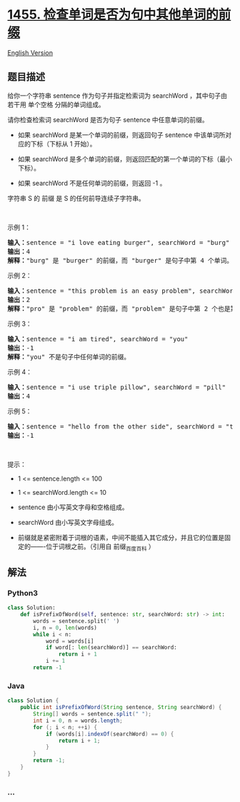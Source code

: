 * [[https://leetcode-cn.com/problems/check-if-a-word-occurs-as-a-prefix-of-any-word-in-a-sentence][1455.
检查单词是否为句中其他单词的前缀]]
  :PROPERTIES:
  :CUSTOM_ID: 检查单词是否为句中其他单词的前缀
  :END:
[[./solution/1400-1499/1455.Check If a Word Occurs As a Prefix of Any Word in a Sentence/README_EN.org][English
Version]]

** 题目描述
   :PROPERTIES:
   :CUSTOM_ID: 题目描述
   :END:

#+begin_html
  <!-- 这里写题目描述 -->
#+end_html

#+begin_html
  <p>
#+end_html

给你一个字符串 sentence 作为句子并指定检索词为 searchWord
，其中句子由若干用 单个空格 分隔的单词组成。

#+begin_html
  </p>
#+end_html

#+begin_html
  <p>
#+end_html

请你检查检索词 searchWord 是否为句子 sentence 中任意单词的前缀。

#+begin_html
  </p>
#+end_html

#+begin_html
  <ul>
#+end_html

#+begin_html
  <li>
#+end_html

如果 searchWord 是某一个单词的前缀，则返回句子 sentence
中该单词所对应的下标（下标从 1 开始）。

#+begin_html
  </li>
#+end_html

#+begin_html
  <li>
#+end_html

如果 searchWord
是多个单词的前缀，则返回匹配的第一个单词的下标（最小下标）。

#+begin_html
  </li>
#+end_html

#+begin_html
  <li>
#+end_html

如果 searchWord 不是任何单词的前缀，则返回 -1 。

#+begin_html
  </li>
#+end_html

#+begin_html
  </ul>
#+end_html

#+begin_html
  <p>
#+end_html

字符串 S 的 前缀 是 S 的任何前导连续子字符串。

#+begin_html
  </p>
#+end_html

#+begin_html
  <p>
#+end_html

 

#+begin_html
  </p>
#+end_html

#+begin_html
  <p>
#+end_html

示例 1：

#+begin_html
  </p>
#+end_html

#+begin_html
  <pre>
  <strong>输入：</strong>sentence = "i love eating burger", searchWord = "burg"
  <strong>输出：</strong>4
  <strong>解释：</strong>"burg" 是 "burger" 的前缀，而 "burger" 是句子中第 4 个单词。</pre>
#+end_html

#+begin_html
  <p>
#+end_html

示例 2：

#+begin_html
  </p>
#+end_html

#+begin_html
  <pre>
  <strong>输入：</strong>sentence = "this problem is an easy problem", searchWord = "pro"
  <strong>输出：</strong>2
  <strong>解释：</strong>"pro" 是 "problem" 的前缀，而 "problem" 是句子中第 2 个也是第 6 个单词，但是应该返回最小下标 2 。
  </pre>
#+end_html

#+begin_html
  <p>
#+end_html

示例 3：

#+begin_html
  </p>
#+end_html

#+begin_html
  <pre>
  <strong>输入：</strong>sentence = "i am tired", searchWord = "you"
  <strong>输出：</strong>-1
  <strong>解释：</strong>"you" 不是句子中任何单词的前缀。
  </pre>
#+end_html

#+begin_html
  <p>
#+end_html

示例 4：

#+begin_html
  </p>
#+end_html

#+begin_html
  <pre>
  <strong>输入：</strong>sentence = "i use triple pillow", searchWord = "pill"
  <strong>输出：</strong>4
  </pre>
#+end_html

#+begin_html
  <p>
#+end_html

示例 5：

#+begin_html
  </p>
#+end_html

#+begin_html
  <pre>
  <strong>输入：</strong>sentence = "hello from the other side", searchWord = "they"
  <strong>输出：</strong>-1
  </pre>
#+end_html

#+begin_html
  <p>
#+end_html

 

#+begin_html
  </p>
#+end_html

#+begin_html
  <p>
#+end_html

提示：

#+begin_html
  </p>
#+end_html

#+begin_html
  <ul>
#+end_html

#+begin_html
  <li>
#+end_html

1 <= sentence.length <= 100

#+begin_html
  </li>
#+end_html

#+begin_html
  <li>
#+end_html

1 <= searchWord.length <= 10

#+begin_html
  </li>
#+end_html

#+begin_html
  <li>
#+end_html

sentence 由小写英文字母和空格组成。

#+begin_html
  </li>
#+end_html

#+begin_html
  <li>
#+end_html

searchWord 由小写英文字母组成。

#+begin_html
  </li>
#+end_html

#+begin_html
  <li>
#+end_html

前缀就是紧密附着于词根的语素，中间不能插入其它成分，并且它的位置是固定的-------位于词根之前。（引用自
前缀_百度百科 ）

#+begin_html
  </li>
#+end_html

#+begin_html
  </ul>
#+end_html

** 解法
   :PROPERTIES:
   :CUSTOM_ID: 解法
   :END:

#+begin_html
  <!-- 这里可写通用的实现逻辑 -->
#+end_html

#+begin_html
  <!-- tabs:start -->
#+end_html

*** *Python3*
    :PROPERTIES:
    :CUSTOM_ID: python3
    :END:

#+begin_html
  <!-- 这里可写当前语言的特殊实现逻辑 -->
#+end_html

#+begin_src python
  class Solution:
      def isPrefixOfWord(self, sentence: str, searchWord: str) -> int:
          words = sentence.split(' ')
          i, n = 0, len(words)
          while i < n:
              word = words[i]
              if word[: len(searchWord)] == searchWord:
                  return i + 1
              i += 1
          return -1
#+end_src

*** *Java*
    :PROPERTIES:
    :CUSTOM_ID: java
    :END:

#+begin_html
  <!-- 这里可写当前语言的特殊实现逻辑 -->
#+end_html

#+begin_src java
  class Solution {
      public int isPrefixOfWord(String sentence, String searchWord) {
          String[] words = sentence.split(" ");
          int i = 0, n = words.length;
          for (; i < n; ++i) {
              if (words[i].indexOf(searchWord) == 0) {
                  return i + 1;
              }
          }
          return -1;
      }
  }
#+end_src

*** *...*
    :PROPERTIES:
    :CUSTOM_ID: section
    :END:
#+begin_example
#+end_example

#+begin_html
  <!-- tabs:end -->
#+end_html

